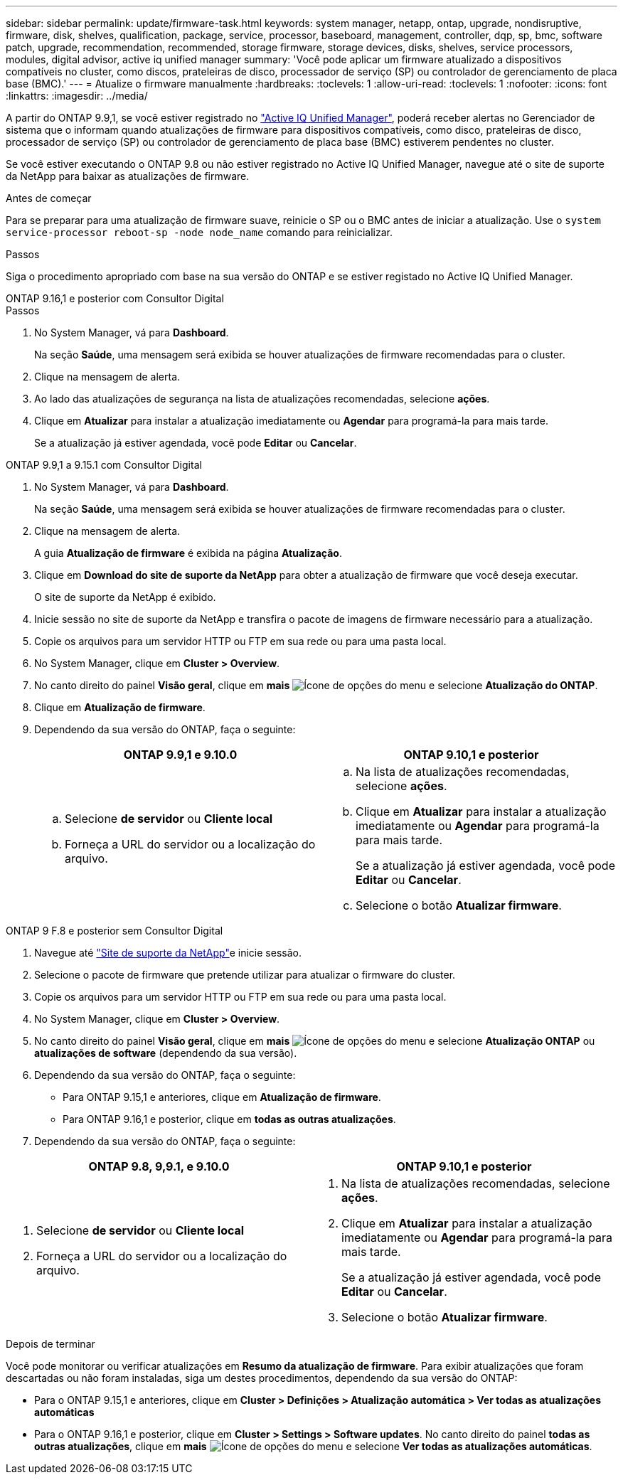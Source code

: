 ---
sidebar: sidebar 
permalink: update/firmware-task.html 
keywords: system manager, netapp, ontap, upgrade, nondisruptive, firmware, disk, shelves, qualification, package, service, processor, baseboard, management, controller, dqp, sp, bmc, software patch, upgrade, recommendation, recommended, storage firmware, storage devices, disks, shelves, service processors, modules, digital advisor, active iq unified manager 
summary: 'Você pode aplicar um firmware atualizado a dispositivos compatíveis no cluster, como discos, prateleiras de disco, processador de serviço (SP) ou controlador de gerenciamento de placa base (BMC).' 
---
= Atualize o firmware manualmente
:hardbreaks:
:toclevels: 1
:allow-uri-read: 
:toclevels: 1
:nofooter: 
:icons: font
:linkattrs: 
:imagesdir: ../media/


[role="lead"]
A partir do ONTAP 9.9,1, se você estiver registrado no link:https://netapp.com/support-and-training/documentation/active-iq-unified-manager["Active IQ Unified Manager"^], poderá receber alertas no Gerenciador de sistema que o informam quando atualizações de firmware para dispositivos compatíveis, como disco, prateleiras de disco, processador de serviço (SP) ou controlador de gerenciamento de placa base (BMC) estiverem pendentes no cluster.

Se você estiver executando o ONTAP 9.8 ou não estiver registrado no Active IQ Unified Manager, navegue até o site de suporte da NetApp para baixar as atualizações de firmware.

.Antes de começar
Para se preparar para uma atualização de firmware suave, reinicie o SP ou o BMC antes de iniciar a atualização. Use o `system service-processor reboot-sp -node node_name` comando para reinicializar.

.Passos
Siga o procedimento apropriado com base na sua versão do ONTAP e se estiver registado no Active IQ Unified Manager.

[role="tabbed-block"]
====
.ONTAP 9.16,1 e posterior com Consultor Digital
--
.Passos
. No System Manager, vá para *Dashboard*.
+
Na seção *Saúde*, uma mensagem será exibida se houver atualizações de firmware recomendadas para o cluster.

. Clique na mensagem de alerta.
. Ao lado das atualizações de segurança na lista de atualizações recomendadas, selecione *ações*.
. Clique em *Atualizar* para instalar a atualização imediatamente ou *Agendar* para programá-la para mais tarde.
+
Se a atualização já estiver agendada, você pode *Editar* ou *Cancelar*.



--
.ONTAP 9.9,1 a 9.15.1 com Consultor Digital
--
. No System Manager, vá para *Dashboard*.
+
Na seção *Saúde*, uma mensagem será exibida se houver atualizações de firmware recomendadas para o cluster.

. Clique na mensagem de alerta.
+
A guia *Atualização de firmware* é exibida na página *Atualização*.

. Clique em *Download do site de suporte da NetApp* para obter a atualização de firmware que você deseja executar.
+
O site de suporte da NetApp é exibido.

. Inicie sessão no site de suporte da NetApp e transfira o pacote de imagens de firmware necessário para a atualização.
. Copie os arquivos para um servidor HTTP ou FTP em sua rede ou para uma pasta local.
. No System Manager, clique em *Cluster > Overview*.
. No canto direito do painel *Visão geral*, clique em *mais* image:icon_kabob.gif["Ícone de opções do menu"] e selecione *Atualização do ONTAP*.
. Clique em *Atualização de firmware*.
. Dependendo da sua versão do ONTAP, faça o seguinte:
+
[cols="2"]
|===
| ONTAP 9.9,1 e 9.10.0 | ONTAP 9.10,1 e posterior 


 a| 
.. Selecione *de servidor* ou *Cliente local*
.. Forneça a URL do servidor ou a localização do arquivo.

 a| 
.. Na lista de atualizações recomendadas, selecione *ações*.
.. Clique em *Atualizar* para instalar a atualização imediatamente ou *Agendar* para programá-la para mais tarde.
+
Se a atualização já estiver agendada, você pode *Editar* ou *Cancelar*.

.. Selecione o botão *Atualizar firmware*.


|===


--
--
.ONTAP 9 F.8 e posterior sem Consultor Digital
. Navegue até link:https://mysupport.netapp.com/site/downloads["Site de suporte da NetApp"^]e inicie sessão.
. Selecione o pacote de firmware que pretende utilizar para atualizar o firmware do cluster.
. Copie os arquivos para um servidor HTTP ou FTP em sua rede ou para uma pasta local.
. No System Manager, clique em *Cluster > Overview*.
. No canto direito do painel *Visão geral*, clique em *mais* image:icon_kabob.gif["Ícone de opções do menu"] e selecione *Atualização ONTAP* ou *atualizações de software* (dependendo da sua versão).
. Dependendo da sua versão do ONTAP, faça o seguinte:
+
** Para ONTAP 9.15,1 e anteriores, clique em *Atualização de firmware*.
** Para ONTAP 9.16,1 e posterior, clique em *todas as outras atualizações*.


. Dependendo da sua versão do ONTAP, faça o seguinte:


[cols="2"]
|===
| ONTAP 9.8, 9,9.1, e 9.10.0 | ONTAP 9.10,1 e posterior 


 a| 
. Selecione *de servidor* ou *Cliente local*
. Forneça a URL do servidor ou a localização do arquivo.

 a| 
. Na lista de atualizações recomendadas, selecione *ações*.
. Clique em *Atualizar* para instalar a atualização imediatamente ou *Agendar* para programá-la para mais tarde.
+
Se a atualização já estiver agendada, você pode *Editar* ou *Cancelar*.

. Selecione o botão *Atualizar firmware*.


|===
--
====
.Depois de terminar
Você pode monitorar ou verificar atualizações em *Resumo da atualização de firmware*. Para exibir atualizações que foram descartadas ou não foram instaladas, siga um destes procedimentos, dependendo da sua versão do ONTAP:

* Para o ONTAP 9.15,1 e anteriores, clique em *Cluster > Definições > Atualização automática > Ver todas as atualizações automáticas*
* Para o ONTAP 9.16,1 e posterior, clique em *Cluster > Settings > Software updates*. No canto direito do painel *todas as outras atualizações*, clique em *mais* image:icon_kabob.gif["Ícone de opções do menu"] e selecione *Ver todas as atualizações automáticas*.

